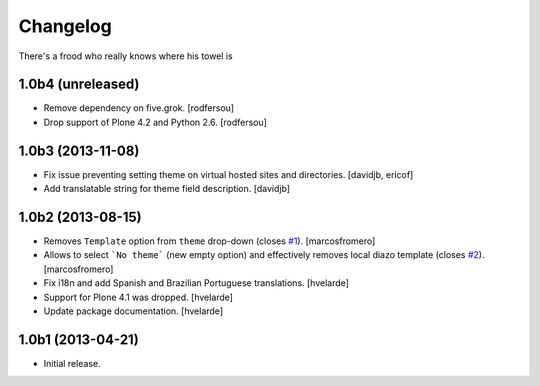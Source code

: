 Changelog
---------

There's a frood who really knows where his towel is

1.0b4 (unreleased)
^^^^^^^^^^^^^^^^^^

- Remove dependency on five.grok.
  [rodfersou]

- Drop support of Plone 4.2 and Python 2.6.
  [rodfersou]


1.0b3 (2013-11-08)
^^^^^^^^^^^^^^^^^^

- Fix issue preventing setting theme on virtual hosted sites and directories.
  [davidjb, ericof]

- Add translatable string for theme field description.
  [davidjb]


1.0b2 (2013-08-15)
^^^^^^^^^^^^^^^^^^

- Removes ``Template`` option from ``theme`` drop-down (closes `#1`_).
  [marcosfromero]

- Allows to select ```No theme``` (new empty option) and effectively
  removes local diazo template (closes `#2`_). [marcosfromero]

- Fix i18n and add Spanish and Brazilian Portuguese translations. [hvelarde]

- Support for Plone 4.1 was dropped. [hvelarde]

- Update package documentation. [hvelarde]


1.0b1 (2013-04-21)
^^^^^^^^^^^^^^^^^^^

- Initial release.

.. _`#1`: https://github.com/collective/collective.behavior.localdiazo/issues/1
.. _`#2`: https://github.com/collective/collective.behavior.localdiazo/issues/2

